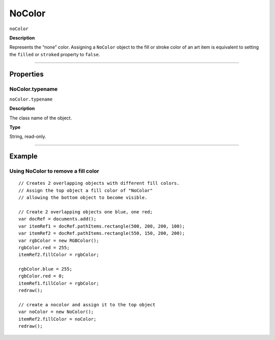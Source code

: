 .. _jsobjref/NoColor:

NoColor
################################################################################

``noColor``

**Description**

Represents the “none” color. Assigning a ``NoColor`` object to the fill or stroke color of an art item is equivalent to setting the ``filled`` or ``stroked`` property to ``false``.

----

==========
Properties
==========

.. _jsobjref/NoColor.typename:

NoColor.typename
********************************************************************************

``noColor.typename``

**Description**

The class name of the object.

**Type**

String, read-only.

----

=======
Example
=======

Using NoColor to remove a fill color
********************************************************************************

::

  // Creates 2 overlapping objects with different fill colors.
  // Assign the top object a fill color of "NoColor"
  // allowing the bottom object to become visible.

  // Create 2 overlapping objects one blue, one red;
  var docRef = documents.add();
  var itemRef1 = docRef.pathItems.rectangle(500, 200, 200, 100);
  var itemRef2 = docRef.pathItems.rectangle(550, 150, 200, 200);
  var rgbColor = new RGBColor();
  rgbColor.red = 255;
  itemRef2.fillColor = rgbColor;

  rgbColor.blue = 255;
  rgbColor.red = 0;
  itemRef1.fillColor = rgbColor;
  redraw();

  // create a nocolor and assign it to the top object
  var noColor = new NoColor();
  itemRef2.fillColor = noColor;
  redraw();
